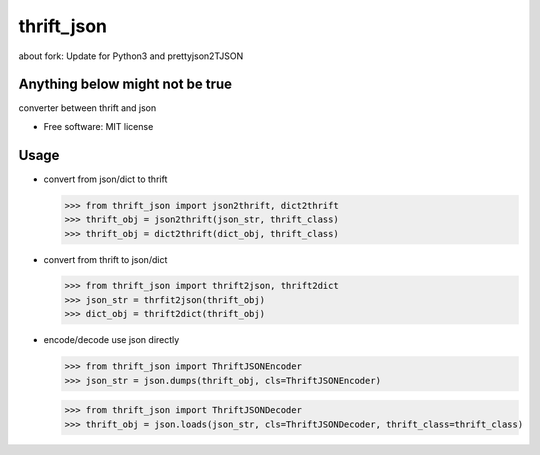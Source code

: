 ===============================
thrift_json
===============================

about fork: Update for Python3 and prettyjson2TJSON



Anything below might not be true
--------
.. image:: https://img.shields.io/pypi/v/thrift_json.svg
        :target: https://pypi.python.org/pypi/thrift_json

.. image:: https://img.shields.io/travis/youngking/thrift_json.svg
        :target: https://travis-ci.org/youngking/thrift_json


.. image:: https://pyup.io/repos/github/youngking/thrift_json/shield.svg
     :target: https://pyup.io/repos/github/youngking/thrift_json/
     :alt: Updates


converter between thrift and json


* Free software: MIT license


Usage
--------

* convert from json/dict to thrift

  >>> from thrift_json import json2thrift, dict2thrift
  >>> thrift_obj = json2thrift(json_str, thrift_class)
  >>> thrift_obj = dict2thrift(dict_obj, thrift_class)

* convert from thrift to json/dict

  >>> from thrift_json import thrift2json, thrift2dict
  >>> json_str = thrfit2json(thrift_obj)
  >>> dict_obj = thrift2dict(thrift_obj)

* encode/decode use json directly

  >>> from thrift_json import ThriftJSONEncoder
  >>> json_str = json.dumps(thrift_obj, cls=ThriftJSONEncoder)


  >>> from thrift_json import ThriftJSONDecoder
  >>> thrift_obj = json.loads(json_str, cls=ThriftJSONDecoder, thrift_class=thrift_class)
